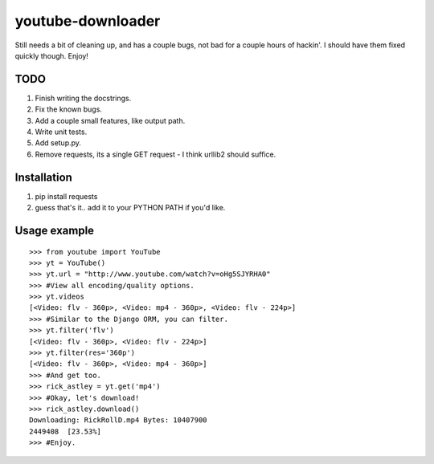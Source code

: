 youtube-downloader
==============================

Still needs a bit of cleaning up, and has a couple bugs, not bad for a
couple hours of hackin'. I should have them fixed quickly though. Enjoy!

TODO
-----
1. Finish writing the docstrings.
2. Fix the known bugs.
3. Add a couple small features, like output path.
4. Write unit tests.
5. Add setup.py.
6. Remove requests, its a single GET request - I think urllib2 should suffice.

Installation
------------------------------
1. pip install requests
2. guess that's it.. add it to your PYTHON PATH if you'd like.

Usage example
------------------------------
::

    >>> from youtube import YouTube
    >>> yt = YouTube()
    >>> yt.url = "http://www.youtube.com/watch?v=oHg5SJYRHA0"
    >>> #View all encoding/quality options.
    >>> yt.videos
    [<Video: flv - 360p>, <Video: mp4 - 360p>, <Video: flv - 224p>]
    >>> #Similar to the Django ORM, you can filter.
    >>> yt.filter('flv')
    [<Video: flv - 360p>, <Video: flv - 224p>]
    >>> yt.filter(res='360p')
    [<Video: flv - 360p>, <Video: mp4 - 360p>]
    >>> #And get too.
    >>> rick_astley = yt.get('mp4')
    >>> #Okay, let's download!
    >>> rick_astley.download()
    Downloading: RickRollD.mp4 Bytes: 10407900
    2449408  [23.53%]
    >>> #Enjoy.
